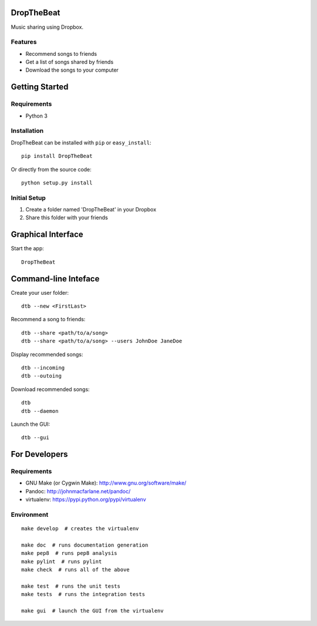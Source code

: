 DropTheBeat
===========

Music sharing using Dropbox.

Features
--------

-  Recommend songs to friends
-  Get a list of songs shared by friends
-  Download the songs to your computer

Getting Started
===============

Requirements
------------

-  Python 3

Installation
------------

DropTheBeat can be installed with ``pip`` or ``easy_install``:

::

    pip install DropTheBeat

Or directly from the source code:

::

    python setup.py install

Initial Setup
-------------

#. Create a folder named 'DropTheBeat' in your Dropbox
#. Share this folder with your friends

Graphical Interface
===================

Start the app:

::

    DropTheBeat

Command-line Inteface
=====================

Create your user folder:

::

    dtb --new <FirstLast>

Recommend a song to friends:

::

    dtb --share <path/to/a/song>
    dtb --share <path/to/a/song> --users JohnDoe JaneDoe

Display recommended songs:

::

    dtb --incoming
    dtb --outoing

Download recommended songs:

::

    dtb
    dtb --daemon

Launch the GUI:

::

    dtb --gui

For Developers
==============

Requirements
------------

-  GNU Make (or Cygwin Make): http://www.gnu.org/software/make/
-  Pandoc: http://johnmacfarlane.net/pandoc/
-  virtualenv: https://pypi.python.org/pypi/virtualenv

Environment
-----------

::

    make develop  # creates the virtualenv

    make doc  # runs documentation generation 
    make pep8  # runs pep8 analysis
    make pylint  # runs pylint
    make check  # runs all of the above

    make test  # runs the unit tests
    make tests  # runs the integration tests

    make gui  # launch the GUI from the virtualenv

